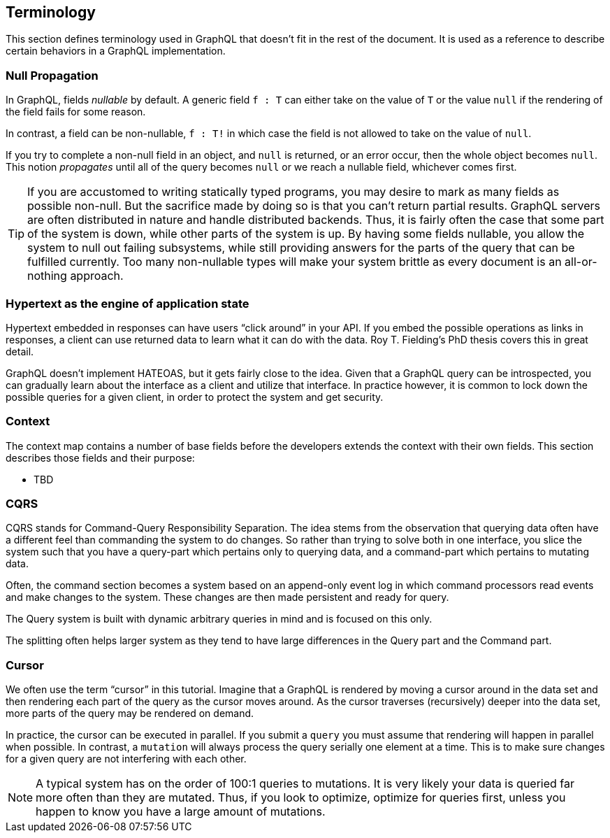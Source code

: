 == Terminology

This section defines terminology used in GraphQL that doesn't fit in
the rest of the document. It is used as a reference to describe
certain behaviors in a GraphQL implementation.

[[null-propagation]]
=== Null Propagation

In GraphQL, fields _nullable_ by default. A generic field `f : T` can
either take on the value of `T` or the value `null` if the rendering
of the field fails for some reason.

In contrast, a field can be non-nullable, `f : T!` in which case the
field is not allowed to take on the value of `null`.

If you try to complete a non-null field in an object, and `null` is
returned, or an error occur, then the whole object becomes `null`.
This notion _propagates_ until all of the query becomes `null` or we
reach a nullable field, whichever comes first.

TIP: If you are accustomed to writing statically typed programs, you
may desire to mark as many fields as possible non-null. But the
sacrifice made by doing so is that you can't return partial results.
GraphQL servers are often distributed in nature and handle distributed
backends. Thus, it is fairly often the case that some part of the
system is down, while other parts of the system is up. By having some
fields nullable, you allow the system to null out failing subsystems,
while still providing answers for the parts of the query that can be
fulfilled currently. Too many non-nullable types will make your system
brittle as every document is an all-or-nothing approach.

[[HATEOAS]]
=== Hypertext as the engine of application state

Hypertext embedded in responses can have users "`click around`" in
your API. If you embed the possible operations as links in responses,
a client can use returned data to learn what it can do with the data.
Roy T. Fielding's PhD thesis covers this in great detail.

GraphQL doesn't implement HATEOAS, but it gets fairly close to the
idea. Given that a GraphQL query can be introspected, you can
gradually learn about the interface as a client and utilize that
interface. In practice however, it is common to lock down the possible
queries for a given client, in order to protect the system and get
security.

[[context]]
=== Context

The context map contains a number of base fields before the developers
extends the context with their own fields. This section describes
those fields and their purpose:

* TBD

[[cqrs]]
=== CQRS

CQRS stands for Command-Query Responsibility Separation. The idea stems
from the observation that querying data often have a different feel
than commanding the system to do changes. So rather than trying to
solve both in one interface, you slice the system such that you have a
query-part which pertains only to querying data, and a command-part
which pertains to mutating data.

Often, the command section becomes a system based on an append-only
event log in which command processors read events and make changes to
the system. These changes are then made persistent and ready for
query.

The Query system is built with dynamic arbitrary queries in mind and
is focused on this only.

The splitting often helps larger system as they tend to have large
differences in the Query part and the Command part.

[[cursor]]

=== Cursor

We often use the term "`cursor`" in this tutorial. Imagine that a
GraphQL is rendered by moving a cursor around in the data set and then
rendering each part of the query as the cursor moves around. As the
cursor traverses (recursively) deeper into the data set, more parts of
the query may be rendered on demand.

In practice, the cursor can be executed in parallel. If you submit a
`query` you must assume that rendering will happen in parallel when
possible. In contrast, a `mutation` will always process the query
serially one element at a time. This is to make sure changes for a
given query are not interfering with each other.

NOTE: A typical system has on the order of 100:1 queries to
mutations. It is very likely your data is queried far more often than
they are mutated. Thus, if you look to optimize, optimize for queries
first, unless you happen to know you have a large amount of mutations.



